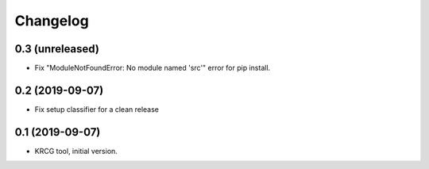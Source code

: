 Changelog
=========

0.3 (unreleased)
----------------

- Fix "ModuleNotFoundError: No module named 'src'" error for pip install.


0.2 (2019-09-07)
----------------

- Fix setup classifier for a clean release


0.1 (2019-09-07)
----------------

- KRCG tool, initial version.
